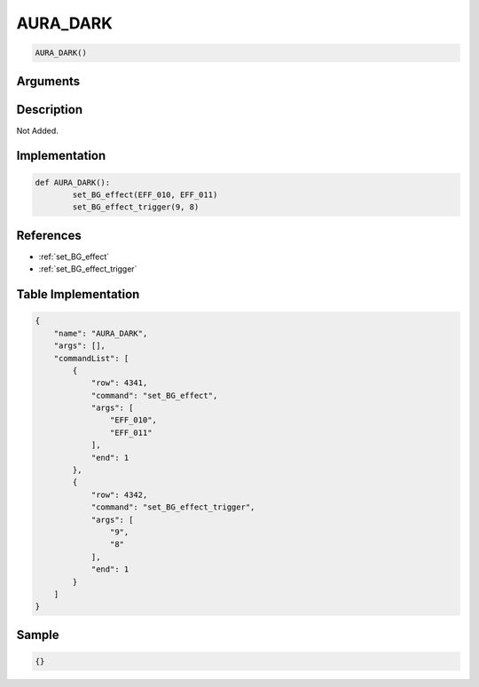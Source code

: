 .. _AURA_DARK:

AURA_DARK
========================

.. code-block:: text

	AURA_DARK()


Arguments
------------


Description
-------------

Not Added.

Implementation
-------------

.. code-block:: python

	def AURA_DARK():
		set_BG_effect(EFF_010, EFF_011)
		set_BG_effect_trigger(9, 8)

References
-------------
* :ref:`set_BG_effect`
* :ref:`set_BG_effect_trigger`

Table Implementation
-------------

.. code-block:: json

	{
	    "name": "AURA_DARK",
	    "args": [],
	    "commandList": [
	        {
	            "row": 4341,
	            "command": "set_BG_effect",
	            "args": [
	                "EFF_010",
	                "EFF_011"
	            ],
	            "end": 1
	        },
	        {
	            "row": 4342,
	            "command": "set_BG_effect_trigger",
	            "args": [
	                "9",
	                "8"
	            ],
	            "end": 1
	        }
	    ]
	}

Sample
-------------

.. code-block:: json

	{}
